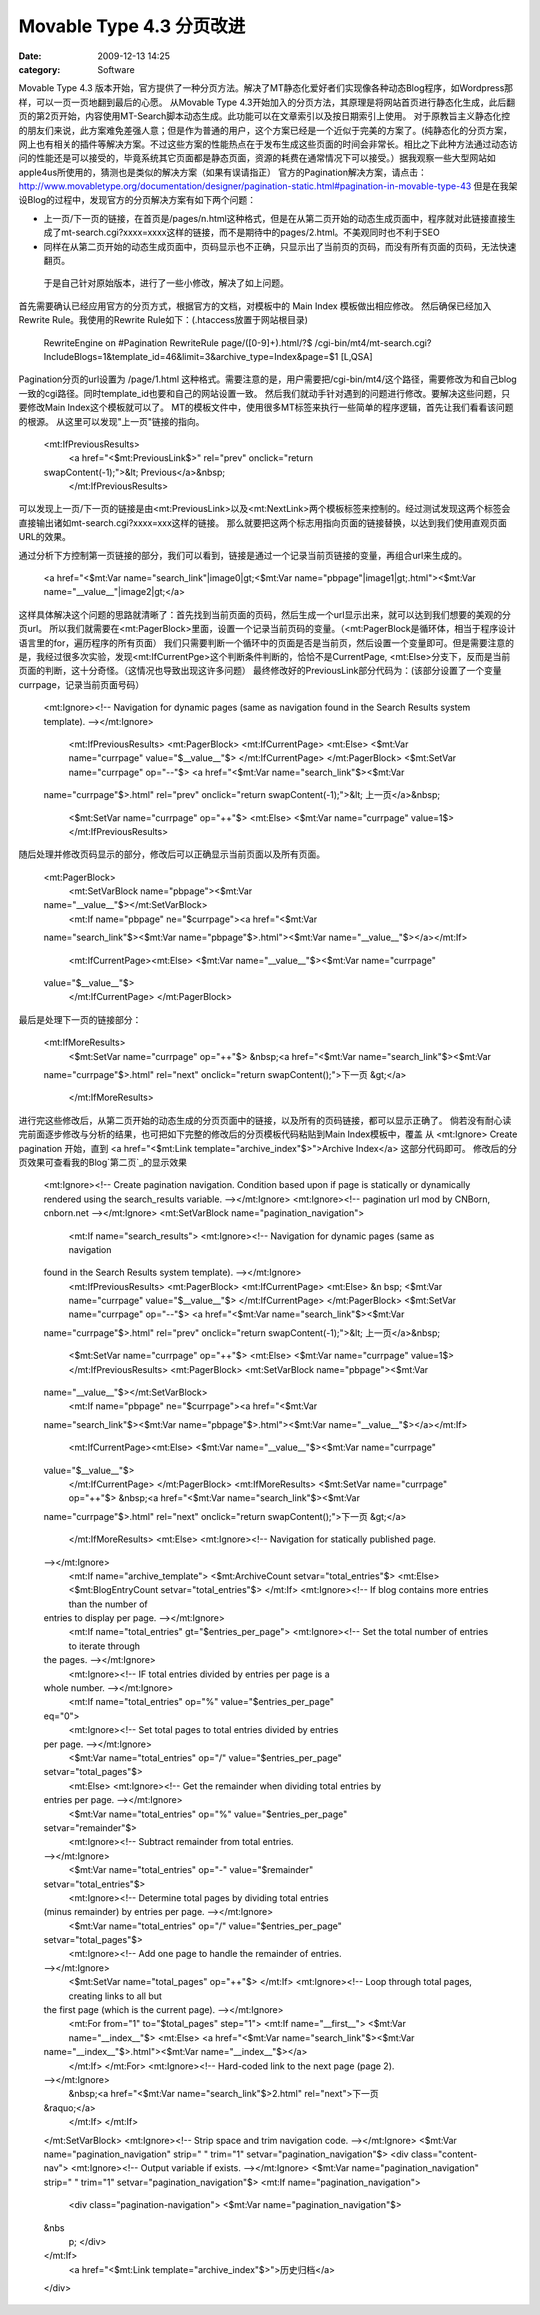 Movable Type 4.3 分页改进
#########################
:date: 2009-12-13 14:25
:category: Software

Movable Type 4.3
版本开始，官方提供了一种分页方法。解决了MT静态化爱好者们实现像各种动态Blog程序，如Wordpress那样，可以一页一页地翻到最后的心愿。
从Movable Type
4.3开始加入的分页方法，其原理是将网站首页进行静态化生成，此后翻页的第2页开始，内容使用MT-Search脚本动态生成。此功能可以在文章索引以及按日期索引上使用。
对于原教旨主义静态化控的朋友们来说，此方案难免差强人意；但是作为普通的用户，这个方案已经是一个近似于完美的方案了。(纯静态化的分页方案，网上也有相关的插件等解决方案。不过这些方案的性能热点在于发布生成这些页面的时间会非常长。相比之下此种方法通过动态访问的性能还是可以接受的，毕竟系统其它页面都是静态页面，资源的耗费在通常情况下可以接受。）据我观察一些大型网站如apple4us所使用的，猜测也是类似的解决方案（如果有误请指正）
官方的Pagination解决方案，请点击：`http://www.movabletype.org/documentation/designer/pagination-static.html#pagination-in-movable-type-43`_
但是在我架设Blog的过程中，发现官方的分页解决方案有如下两个问题：

-  上一页/下一页的链接，在首页是/pages/n.html这种格式，但是在从第二页开始的动态生成页面中，程序就对此链接直接生成了mt-search.cgi?xxxx=xxxx这样的链接，而不是期待中的pages/2.html。不美观同时也不利于SEO
-  同样在从第二页开始的动态生成页面中，页码显示也不正确，只显示出了当前页的页码，而没有所有页面的页码，无法快速翻页。

 于是自己针对原始版本，进行了一些小修改，解决了如上问题。
首先需要确认已经应用官方的分页方式，根据官方的文档，对模板中的 Main Index 模板做出相应修改。
然后确保已经加入Rewrite Rule。我使用的Rewrite Rule如下：(.htaccess放置于网站根目录)

    RewriteEngine on
    #Pagination
    RewriteRule page/([0-9]+).html/?$
    /cgi-bin/mt4/mt-search.cgi?IncludeBlogs=1&template\_id=46&limit=3&archive\_type=Index&page=$1
    [L,QSA]

Pagination分页的url设置为 /page/1.html
这种格式。需要注意的是，用户需要把/cgi-bin/mt4/这个路径，需要修改为和自己blog一致的cgi路径。同时template\_id也要和自己的网站设置一致。
然后我们就动手针对遇到的问题进行修改。要解决这些问题，只要修改Main Index这个模板就可以了。
MT的模板文件中，使用很多MT标签来执行一些简单的程序逻辑，首先让我们看看该问题的根源。
从这里可以发现"上一页"链接的指向。

    <mt:IfPreviousResults>
     <a href="<$mt:PreviousLink$>" rel="prev" onclick="return
    swapContent(-1);">&lt; Previous</a>&nbsp;
     </mt:IfPreviousResults>

可以发现上一页/下一页的链接是由<mt:PreviousLink>以及<mt:NextLink>两个模板标签来控制的。经过测试发现这两个标签会直接输出诸如mt-search.cgi?xxxx=xxx这样的链接。
那么就要把这两个标志用指向页面的链接替换，以达到我们使用直观页面URL的效果。

通过分析下方控制第一页链接的部分，我们可以看到，链接是通过一个记录当前页链接的变量，再组合url来生成的。

    <a href="<$mt:Var name="search\_link"|image0|gt;<$mt:Var
    name="pbpage"|image1|gt;.html"><$mt:Var
    name="\_\_value\_\_"|image2|gt;</a>

这样具体解决这个问题的思路就清晰了：首先找到当前页面的页码，然后生成一个url显示出来，就可以达到我们想要的美观的分页url。
所以我们就需要在<mt:PagerBlock>里面，设置一个记录当前页码的变量。（<mt:PagerBlock是循环体，相当于程序设计语言里的for，遍历程序的所有页面）
我们只需要判断一个循环中的页面是否是当前页，然后设置一个变量即可。但是需要注意的是，我经过很多次实验，发现<mt:IfCurrentPge>这个判断条件判断的，恰恰不是CurrentPage,
<mt:Else>分支下，反而是当前页面的判断，这十分奇怪。（这情况也导致出现这许多问题）
最终修改好的PreviousLink部分代码为：(该部分设置了一个变量currpage，记录当前页面号码）

    <mt:Ignore><!-- Navigation for dynamic pages (same as navigation
    found in the Search Results system template). --></mt:Ignore>
     <mt:IfPreviousResults>
     <mt:PagerBlock>
     <mt:IfCurrentPage>
     <mt:Else>
     <$mt:Var name="currpage" value="$\_\_value\_\_"$>
     </mt:IfCurrentPage>
     </mt:PagerBlock>
     <$mt:SetVar name="currpage" op="--"$>
     <a href="<$mt:Var name="search\_link"$><$mt:Var
    name="currpage"$>.html" rel="prev" onclick="return
    swapContent(-1);">&lt; 上一页</a>&nbsp;
     <$mt:SetVar name="currpage" op="++"$>
     <mt:Else>
     <$mt:Var name="currpage" value=1$>
     </mt:IfPreviousResults>

随后处理并修改页码显示的部分，修改后可以正确显示当前页面以及所有页面。

    <mt:PagerBlock>
     <mt:SetVarBlock name="pbpage"><$mt:Var
    name="\_\_value\_\_"$></mt:SetVarBlock>
     <mt:If name="pbpage" ne="$currpage"><a href="<$mt:Var
    name="search\_link"$><$mt:Var name="pbpage"$>.html"><$mt:Var
    name="\_\_value\_\_"$></a></mt:If>
     <mt:IfCurrentPage><mt:Else>
     <$mt:Var name="\_\_value\_\_"$><$mt:Var name="currpage"
    value="$\_\_value\_\_"$>
     </mt:IfCurrentPage>
     </mt:PagerBlock>

最后是处理下一页的链接部分：

    <mt:IfMoreResults>
     <$mt:SetVar name="currpage" op="++"$>
     &nbsp;<a href="<$mt:Var name="search\_link"$><$mt:Var
    name="currpage"$>.html" rel="next" onclick="return
    swapContent();">下一页 &gt;</a>
     </mt:IfMoreResults>

进行完这些修改后，从第二页开始的动态生成的分页页面中的链接，以及所有的页码链接，都可以显示正确了。
倘若没有耐心读完前面逐步修改与分析的结果，也可把如下完整的修改后的分页模板代码粘贴到Main Index模板中，覆盖 从 <mt:Ignore>
Create pagination 开始，直到 <a href="<$mt:Link
template="archive\_index"$>">Archive Index</a> 这部分代码即可。
修改后的分页效果可查看我的Blog`第二页`_的显示效果

    <mt:Ignore><!-- Create pagination navigation. Condition based upon
    if page is statically or dynamically rendered using the
    search\_results variable. --></mt:Ignore>
    <mt:Ignore><!-- pagination url mod by CNBorn, cnborn.net
    --></mt:Ignore>
    <mt:SetVarBlock name="pagination\_navigation">
     <mt:If name="search\_results">
     <mt:Ignore><!-- Navigation for dynamic pages (same as navigation
    found in the Search Results system template). --></mt:Ignore>
     <mt:IfPreviousResults>
     <mt:PagerBlock>
     <mt:IfCurrentPage>
     <mt:Else>
     &n
     bsp; <$mt:Var name="currpage" value="$\_\_value\_\_"$>
     </mt:IfCurrentPage>
     </mt:PagerBlock>
     <$mt:SetVar name="currpage" op="--"$>
     <a href="<$mt:Var name="search\_link"$><$mt:Var
    name="currpage"$>.html" rel="prev" onclick="return
    swapContent(-1);">&lt; 上一页</a>&nbsp;
     <$mt:SetVar name="currpage" op="++"$>
     <mt:Else>
     <$mt:Var name="currpage" value=1$>
     </mt:IfPreviousResults>
     <mt:PagerBlock>
     <mt:SetVarBlock name="pbpage"><$mt:Var
    name="\_\_value\_\_"$></mt:SetVarBlock>
     <mt:If name="pbpage" ne="$currpage"><a href="<$mt:Var
    name="search\_link"$><$mt:Var name="pbpage"$>.html"><$mt:Var
    name="\_\_value\_\_"$></a></mt:If>
     <mt:IfCurrentPage><mt:Else>
     <$mt:Var name="\_\_value\_\_"$><$mt:Var name="currpage"
    value="$\_\_value\_\_"$>
     </mt:IfCurrentPage>
     </mt:PagerBlock>
     <mt:IfMoreResults>
     <$mt:SetVar name="currpage" op="++"$>
     &nbsp;<a href="<$mt:Var name="search\_link"$><$mt:Var
    name="currpage"$>.html" rel="next" onclick="return
    swapContent();">下一页 &gt;</a>
     </mt:IfMoreResults>
     <mt:Else>
     <mt:Ignore><!-- Navigation for statically published page.
    --></mt:Ignore>
     <mt:If name="archive\_template">
     <$mt:ArchiveCount setvar="total\_entries"$>
     <mt:Else>
     <$mt:BlogEntryCount setvar="total\_entries"$>
     </mt:If>
     <mt:Ignore><!-- If blog contains more entries than the number of
    entries to display per page. --></mt:Ignore>
     <mt:If name="total\_entries" gt="$entries\_per\_page">
     <mt:Ignore><!-- Set the total number of entries to iterate through
    the pages. --></mt:Ignore>
     <mt:Ignore><!-- IF total entries divided by entries per page is a
    whole number. --></mt:Ignore>
     <mt:If name="total\_entries" op="%" value="$entries\_per\_page"
    eq="0">
     <mt:Ignore><!-- Set total pages to total entries divided by entries
    per page. --></mt:Ignore>
     <$mt:Var name="total\_entries" op="/" value="$entries\_per\_page"
    setvar="total\_pages"$>
     <mt:Else>
     <mt:Ignore><!-- Get the remainder when dividing total entries by
    entries per page. --></mt:Ignore>
     <$mt:Var name="total\_entries" op="%" value="$entries\_per\_page"
    setvar="remainder"$>
     <mt:Ignore><!-- Subtract remainder from total entries.
    --></mt:Ignore>
     <$mt:Var name="total\_entries" op="-" value="$remainder"
    setvar="total\_entries"$>
     <mt:Ignore><!-- Determine total pages by dividing total entries
    (minus remainder) by entries per page. --></mt:Ignore>
     <$mt:Var name="total\_entries" op="/" value="$entries\_per\_page"
    setvar="total\_pages"$>
     <mt:Ignore><!-- Add one page to handle the remainder of entries.
    --></mt:Ignore>
     <$mt:SetVar name="total\_pages" op="++"$>
     </mt:If>
     <mt:Ignore><!-- Loop through total pages, creating links to all but
    the first page (which is the current page). --></mt:Ignore>
     <mt:For from="1" to="$total\_pages" step="1">
     <mt:If name="\_\_first\_\_">
     <$mt:Var name="\_\_index\_\_"$>
     <mt:Else>
     <a href="<$mt:Var name="search\_link"$><$mt:Var
    name="\_\_index\_\_"$>.html"><$mt:Var name="\_\_index\_\_"$></a>
     </mt:If>
     </mt:For>
     <mt:Ignore><!-- Hard-coded link to the next page (page 2).
    --></mt:Ignore>
     &nbsp;<a href="<$mt:Var name="search\_link"$>2.html" rel="next">下一页
    &raquo;</a>
     </mt:If>
     </mt:If>
    </mt:SetVarBlock>
    <mt:Ignore><!-- Strip space and trim navigation code.
    --></mt:Ignore>
    <$mt:Var name="pagination\_navigation" strip=" " trim="1"
    setvar="pagination\_navigation"$>
    <div class="content-nav">
    <mt:Ignore><!-- Output variable if exists. --></mt:Ignore>
    <$mt:Var name="pagination\_navigation" strip=" " trim="1"
    setvar="pagination\_navigation"$>
    <mt:If name="pagination\_navigation">
     <div class="pagination-navigation">
     <$mt:Var name="pagination\_navigation"$>
    &nbs
     p; </div>
    </mt:If>
     <a href="<$mt:Link template="archive\_index"$>">历史归档</a>
    </div>

.. _`http://www.movabletype.org/documentation/designer/pagination-static.html#pagination-in-movable-type-43`: http://www.movabletype.org/documentation/designer/pagination-static.html#pagination-in-movable-type-43
.. _第二页: http://cnborn.net/blog/page/2.html

.. |image0| image:: http://docs.google.com/goog_1260681303154
.. |image1| image:: http://docs.google.com/goog_1260681303154
.. |image2| image:: http://docs.google.com/goog_1260681303154
